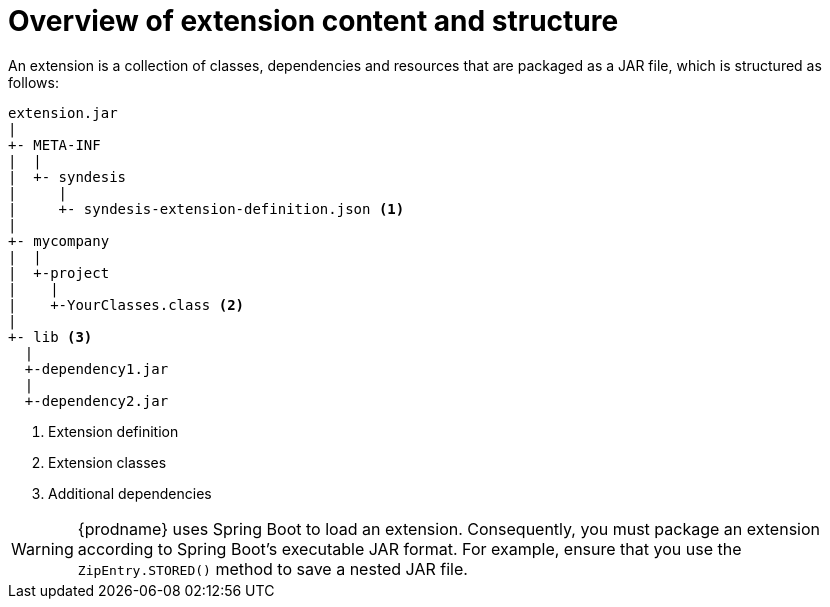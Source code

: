 [id='overview-extension-content-structure']
= Overview of extension content and structure

An extension is a collection of classes, dependencies and resources 
that are packaged as a JAR file, which is structured as follows:

[source]
----
extension.jar
|
+- META-INF
|  |
|  +- syndesis
|     |
|     +- syndesis-extension-definition.json <1>
|
+- mycompany
|  |
|  +-project
|    |
|    +-YourClasses.class <2>
|
+- lib <3>
  |
  +-dependency1.jar
  |
  +-dependency2.jar
----
<1> Extension definition
<2> Extension classes
<3> Additional dependencies

[WARNING]
====
{prodname} uses Spring Boot to load an extension. Consequently, you must
package an extension according to Spring Boot's executable JAR format. 
For example, ensure that you use the `ZipEntry.STORED()` method to save
a nested JAR file.
====
